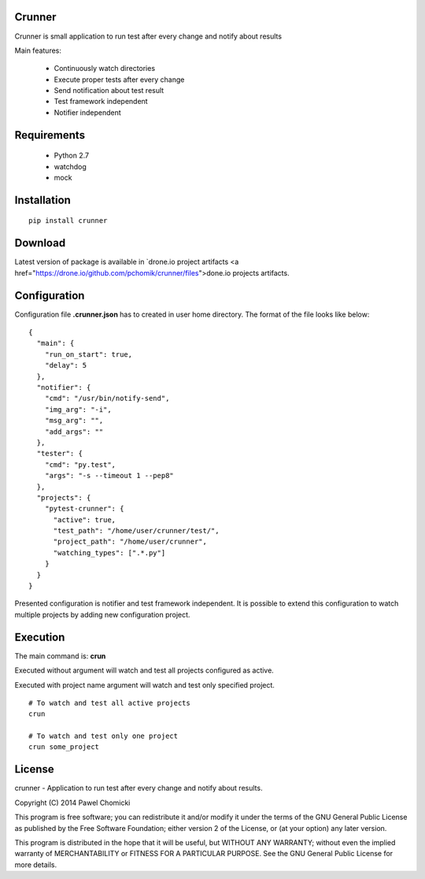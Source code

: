 Crunner
=======

Crunner is small application to run test after every change and notify about results

Main features:

    * Continuously watch directories
    * Execute proper tests after every change
    * Send notification about test result
    * Test framework independent
    * Notifier independent

Requirements
============

    * Python 2.7
    * watchdog
    * mock

Installation
============

::

    pip install crunner

Download
========

Latest version of package is available in `drone.io project artifacts <a href="https://drone.io/github.com/pchomik/crunner/files">done.io projects artifacts.

Configuration
=============

Configuration file **.crunner.json** has to created in user home directory. The format of the file looks like below:

::

    {
      "main": {
        "run_on_start": true,
        "delay": 5
      },
      "notifier": {
        "cmd": "/usr/bin/notify-send",
        "img_arg": "-i",
        "msg_arg": "",
        "add_args": ""
      },
      "tester": {
        "cmd": "py.test",
        "args": "-s --timeout 1 --pep8"
      },
      "projects": {
        "pytest-crunner": {
          "active": true,
          "test_path": "/home/user/crunner/test/",
          "project_path": "/home/user/crunner",
          "watching_types": [".*.py"]
        }
      }
    }

Presented configuration is notifier and test framework independent. 
It is possible to extend this configuration to watch multiple projects by adding new configuration project.

Execution
=========

The main command is: **crun**

Executed without argument will watch and test all projects configured as active.

Executed with project name argument will watch and test only specified project.

::

    # To watch and test all active projects
    crun

    # To watch and test only one project
    crun some_project

License
=======

crunner - Application to run test after every change and notify about results.

Copyright (C) 2014 Pawel Chomicki

This program is free software; you can redistribute it and/or modify it under the terms of the GNU General Public License as published by the Free Software Foundation; either version 2 of the License, or (at your option) any later version.

This program is distributed in the hope that it will be useful, but WITHOUT ANY WARRANTY; without even the implied warranty of MERCHANTABILITY or FITNESS FOR A PARTICULAR PURPOSE. See the GNU General Public License for more details.
